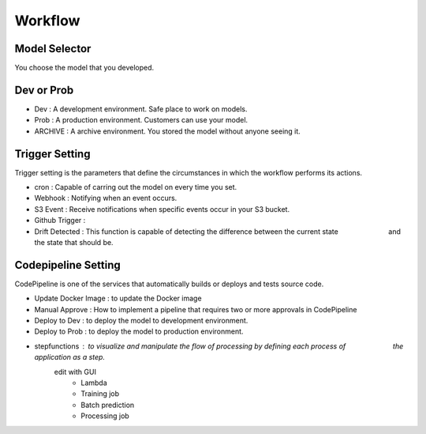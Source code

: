 Workflow
=====

.. autosummary::
   :toctree: generated

   lumache

Model Selector
------------
You choose the model that you developed.


Dev or Prob
------------

- Dev : A development environment. Safe place to work on models. 
- Prob :  A production environment. Customers can use your model.
- ARCHIVE : A archive environment. You stored the model without anyone seeing it.


Trigger Setting
------------
Trigger setting is the parameters that define the circumstances in which the workflow performs its actions.

- cron : Capable of carring out the model on every time you set.
- Webhook : Notifying when an event occurs.
- S3 Event : Receive notifications when specific events occur in your S3 bucket.
- Github Trigger : 
- Drift Detected : This function is capable of detecting the difference between the current state 　　　　　　　and the state that should be.


Codepipeline Setting
------------
CodePipeline is one of the services that automatically builds or deploys and tests source code.

- Update Docker Image : to update the Docker image 
- Manual Approve : How to implement a pipeline that requires two or more approvals in CodePipeline
- Deploy to Dev : to deploy the model to development environment.
- Deploy to Prob : to deploy the model to production environment.
- stepfunctions : to visualize and manipulate the flow of processing by defining each process of 　　　　　 　 the application as a step.
   edit with GUI
      - Lambda
      - Training job
      - Batch prediction
      - Processing job